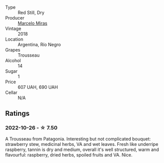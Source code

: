 #+attr_html: :class wine-main-image
[[file:/images/d4/f21a37-7537-46d1-9142-0ee459b8bf02/2022-09-26-18-42-31-DB837F38-8F96-4AF3-9087-7F197D8061AD-1-102-o.webp]]

- Type :: Red Still, Dry
- Producer :: [[barberry:/producers/a4893612-33df-49fa-a84a-d52da13def0d][Marcelo Miras]]
- Vintage :: 2018
- Location :: Argentina, Río Negro
- Grapes :: Trousseau
- Alcohol :: 14
- Sugar :: 1
- Price :: 607 UAH, 690 UAH
- Cellar :: N/A

** Ratings

*** 2022-10-26 - ☆ 7.50

A Trousseau from Patagonia. Interesting but not complicated bouquet: strawberry stew, medicinal herbs, VA and wet leaves. Fresh like underripe raspberry, tannin is dry and medium, overall it's well structured, warm and flavourful: raspberry, dried herbs, spoiled fruits and VA. Nice.

